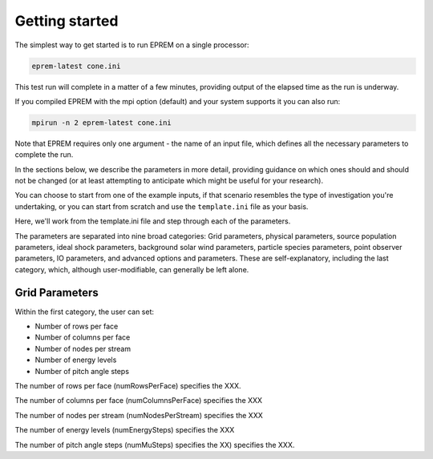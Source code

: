 Getting started
===============

The simplest way to get started is to run EPREM on a single processor: 

.. code-block:: bash

  eprem-latest cone.ini

This test run will complete in a matter of a few minutes, providing output of the elapsed time as the run is underway. 

If you compiled EPREM with the mpi option (default) and your system supports it you can also run: 

.. code-block:: bash

  mpirun -n 2 eprem-latest cone.ini

Note that EPREM requires only one argument - the name of an input file, which defines all the necessary parameters to complete the run. 

In the sections below, we describe the parameters in more detail, providing 
guidance on which ones should and should not be changed (or at least attempting 
to anticipate which might be useful for your research). 

You can choose to start from one of the example inputs, if that scenario 
resembles the type of investigation you're undertaking, or you can start from 
scratch and use the ``template.ini`` file as your basis. 

Here, we'll work from the template.ini file and step through each of the 
parameters. 

The parameters are separated into nine broad categories: Grid parameters, 
physical parameters, source population parameters, ideal shock parameters, 
background solar wind parameters, particle species parameters, point observer 
parameters, IO parameters, and advanced options and parameters. These are 
self-explanatory, including the last category, which, although user-modifiable, 
can generally be left alone. 

Grid Parameters
---------------

Within the first category, the user can set:

* Number of rows per face
* Number of columns per face
* Number of nodes per stream
* Number of energy levels
* Number of pitch angle steps

The number of rows per face (numRowsPerFace) specifies the XXX.

The number of columns per face (numColumnsPerFace) specifies the XXX

The number of nodes per stream (numNodesPerStream) specifies the XXX

The number of energy levels (numEnergySteps) specifies the XXX

The number of pitch angle steps (numMuSteps) specifies the XX) specifies the
XXX.


